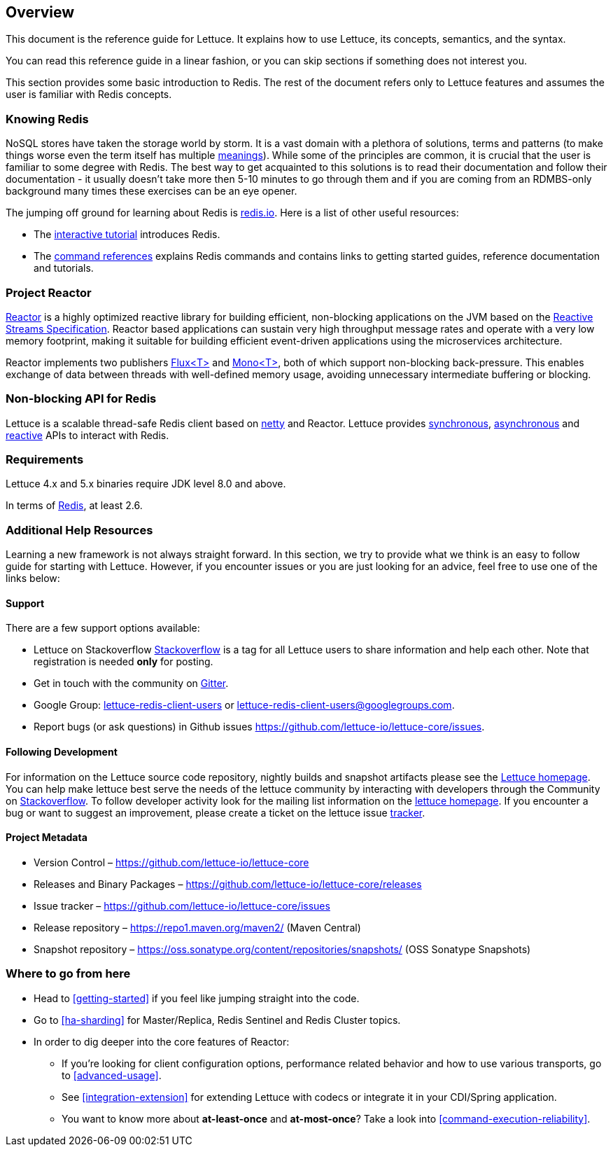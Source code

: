 [[overview]]
== Overview

This document is the reference guide for Lettuce. It explains how to use Lettuce, its concepts, semantics, and the syntax.

You can read this reference guide in a linear fashion, or you can skip sections if something does not interest you.

This section provides some basic introduction to Redis. The rest of the document refers only to Lettuce features and assumes the user is familiar with Redis concepts.

[[overview.redis]]
=== Knowing Redis
NoSQL stores have taken the storage world by storm. It is a vast domain with a plethora of solutions, terms and patterns (to make things worse even the term itself has multiple http://www.google.com/search?q=nosql+acronym[meanings]). While some of the principles are common, it is crucial that the user is familiar to some degree with Redis. The best way to get acquainted to this solutions is to read their documentation and follow their documentation - it usually doesn't take more then 5-10 minutes to go through them and if you are coming from an RDMBS-only background many times these exercises can be an eye opener.

The jumping off ground for learning about Redis is http://www.redis.io/[redis.io]. Here is a list of other useful resources:

* The http://try.redis.io/[interactive tutorial] introduces Redis.
* The http://redis.io/commands[command references] explains Redis commands and contains links to getting started guides, reference documentation and tutorials.

=== Project Reactor

https://projectreactor.io[Reactor] is a highly optimized reactive library for building efficient, non-blocking
applications on the JVM based on the https://github.com/reactive-streams/reactive-streams-jvm[Reactive Streams Specification].
Reactor based applications can sustain very high throughput message rates and operate with a very low memory footprint,
making it suitable for building efficient event-driven applications using the microservices architecture.

Reactor implements two publishers https://projectreactor.io/docs/core/release/api/reactor/core/publisher/Flux.html[Flux<T>] and
https://projectreactor.io/docs/core/release/api/reactor/core/publisher/Mono.html[Mono<T>], both of which support non-blocking back-pressure.
This enables exchange of data between threads with well-defined memory usage, avoiding unnecessary intermediate buffering or blocking.

=== Non-blocking API for Redis

Lettuce is a scalable thread-safe Redis client based on http://netty.io[netty] and Reactor. Lettuce provides <<basic-usage,synchronous>>, <<asynchronous-api,asynchronous>> and <<reactive-api,reactive>> APIs to interact with Redis.

[[overview.requirements]]
=== Requirements

Lettuce 4.x and 5.x binaries require JDK level 8.0 and above.

In terms of http://redis.io/[Redis], at least 2.6.

=== Additional Help Resources

Learning a new framework is not always straight forward. In this section, we try to provide what we think is an easy to follow guide for starting with Lettuce. However, if you encounter issues or you are just looking for an advice, feel free to use one of the links below:

[[overview.support]]
==== Support

There are a few support options available:

 * Lettuce on Stackoverflow http://stackoverflow.com/questions/tagged/lettuce[Stackoverflow] is a tag for all Lettuce users to share information and help each other. Note that registration is needed *only* for posting.
 * Get in touch with the community on https://gitter.im/lettuce-io/Lobby[Gitter].
 * Google Group: https://groups.google.com/d/forum/lettuce-redis-client-users[lettuce-redis-client-users] or mailto:lettuce-redis-client-users@googlegroups.com[lettuce-redis-client-users@googlegroups.com].
 * Report bugs (or ask questions) in Github issues https://github.com/lettuce-io/lettuce-core/issues.

[[overview.development]]
==== Following Development

For information on the Lettuce source code repository, nightly builds and snapshot artifacts please see the https://lettuce.io[Lettuce homepage]. You can help make lettuce best serve the needs of the lettuce community by interacting with developers through the Community on http://stackoverflow.com/questions/tagged/lettuce[Stackoverflow]. To follow developer activity look for the mailing list information on the https://lettuce.io[lettuce homepage]. If you encounter a bug or want to suggest an improvement, please create a ticket on the lettuce issue https://github.com/lettuce-io/lettuce-core/issues[tracker].

==== Project Metadata

* Version Control – https://github.com/lettuce-io/lettuce-core
* Releases and Binary Packages – https://github.com/lettuce-io/lettuce-core/releases
* Issue tracker – https://github.com/lettuce-io/lettuce-core/issues
* Release repository – https://repo1.maven.org/maven2/ (Maven Central)
* Snapshot repository – https://oss.sonatype.org/content/repositories/snapshots/ (OSS Sonatype Snapshots)

=== Where to go from here
 * Head to <<getting-started>> if you feel like jumping straight into the code.
 * Go to <<ha-sharding>> for Master/Replica, Redis Sentinel and Redis Cluster topics.
 * In order to dig deeper into the core features of Reactor:
 ** If you’re looking for client configuration options, performance related behavior and how to use various transports, go to <<advanced-usage>>.
 ** See <<integration-extension>> for extending Lettuce with codecs or integrate it in your CDI/Spring application.
 ** You want to know more about *at-least-once* and *at-most-once*? Take a look into <<command-execution-reliability>>.

